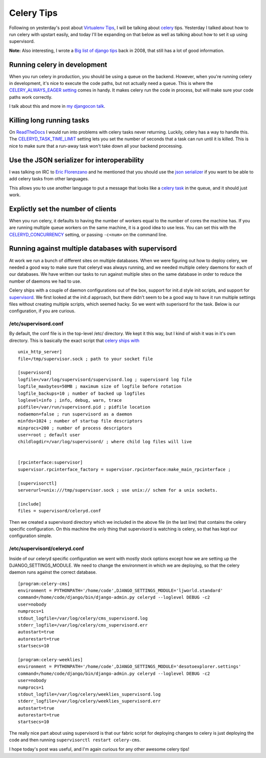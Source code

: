 .. post:: 2010-11-02 16:15:00

Celery Tips
===========

Following on yesterday's post about
`Virtualenv Tips <http://ericholscher.com/blog/2010/nov/1/virtualenv-tips/>`_,
I will be talking about `celery <http://celeryproject.org/>`_ tips.
Yesterday I talked about how to run celery with upstart easily, and
today I'll be expanding on that below as well as talking about how
to set it up using supervisord.

**Note:** Also interesting, I wrote a
`Big list of django tips <http://ericholscher.com/blog/2008/oct/5/django-tips/>`_
back in 2008, that still has a lot of good information.

Running celery in development
-----------------------------

When you run celery in production, you should be using a queue on
the backend. However, when you're running celery in development,
it's nice to execute the code paths, but not actually need a queue.
This is where the
`CELERY\_ALWAYS\_EAGER setting <http://celeryq.org/docs/configuration.html#celery-always-eager>`_
comes in handy. It makes celery run the code in process, but will
make sure your code paths work correctly.

I talk about this and more in
`my djangocon talk <http://ericholscher.com/blog/2010/sep/10/djangocon-talk/>`_.

Killing long running tasks
--------------------------

On `ReadTheDocs <http://readthedocs.org>`_ I would run into
problems with celery tasks never returning. Luckily, celery has a
way to handle this. The
`CELERYD\_TASK\_TIME\_LIMIT <http://ask.github.com/celery/configuration.html#celeryd-task-time-limit>`_
setting lets you set the number of seconds that a task can run
until it is killed. This is nice to make sure that a run-away task
won't take down all your backend processing.

Use the JSON serializer for interoperability
--------------------------------------------

I was talking on IRC to
`Eric Florenzano <http://www.eflorenzano.com/>`_ and he mentioned
that you should use the
`json serializer <http://celeryq.org/docs/userguide/executing.html#executing-serializers>`_
if you want to be able to add celery tasks from other languages.

This allows you to use another language to put a message that looks
like a
`celery task <http://ask.github.com/celery/internals/protocol.html#example-message>`_
in the queue, and it should just work.

Explictly set the number of clients
-----------------------------------

When you run celery, it defaults to having the number of workers
equal to the number of cores the machine has. If you are running
multiple queue workers on the same machine, it is a good idea to
use less. You can set this with the
`CELERYD\_CONCURRENCY <http://ask.github.com/celery/reference/celery.conf.html#celery.conf.CELERYD_CONCURRENCY>`_
setting, or passing ``-c<num>`` on the command line.

Running against multiple databases with supervisord
---------------------------------------------------

At work we run a bunch of different sites on multiple databases.
When we were figuring out how to deploy celery, we needed a good
way to make sure that celeryd was always running, and we needed
multiple celery daemons for each of our databases. We have written
our tasks to run against multiple sites on the same database in
order to reduce the number of daemons we had to use.

Celery ships with a couple of daemon configurations out of the box,
support for init.d style init scripts, and support for
`supervisord <http://supervisord.org/>`_. We first looked at the
init.d approach, but there didn't seem to be a good way to have it
run multiple settings files without creating multiple scripts,
which seemed hacky. So we went with superisord for the task. Below
is our configuration, if you are curious.

/etc/supervisord.conf
'''''''''''''''''''''

By default, the conf file is in the top-level /etc/ directory. We
kept it this way, but I kind of wish it was in it's own directory.
This is basically the exact script that
`celery ships with <http://github.com/ask/celery/blob/master/contrib/supervisord/supervisord.conf>`_

::

    unix_http_server]
    file=/tmp/supervisor.sock ; path to your socket file
    
    [supervisord]
    logfile=/var/log/supervisord/supervisord.log ; supervisord log file
    logfile_maxbytes=50MB ; maximum size of logfile before rotation
    logfile_backups=10 ; number of backed up logfiles
    loglevel=info ; info, debug, warn, trace
    pidfile=/var/run/supervisord.pid ; pidfile location
    nodaemon=false ; run supervisord as a daemon
    minfds=1024 ; number of startup file descriptors
    minprocs=200 ; number of process descriptors
    user=root ; default user
    childlogdir=/var/log/supervisord/ ; where child log files will live
    
    
    [rpcinterface:supervisor]
    supervisor.rpcinterface_factory = supervisor.rpcinterface:make_main_rpcinterface ;
    
    [supervisorctl]
    serverurl=unix:///tmp/supervisor.sock ; use unix:// schem for a unix sockets.
    
    [include]
    files = supervisord/celeryd.conf

Then we created a supervisord directory which we included in the
above file (in the last line) that contains the celery specific
configuration. On this machine the only thing that supervisord is
watching is celery, so that has kept our configuration simple.

/etc/supervisord/celeryd.conf
'''''''''''''''''''''''''''''

Inside of our celeryd specific configuration we went with mostly
stock options except how we are setting up the
DJANGO\_SETTINGS\_MODULE. We need to change the environment in
which we are deploying, so that the celery daemon runs against the
correct database.

::

        [program:celery-cms]
        environment = PYTHONPATH='/home/code',DJANGO_SETTINGS_MODULE='ljworld.standard'
        command=/home/code/django/bin/django-admin.py celeryd --loglevel DEBUG -c2
        user=nobody
        numprocs=1
        stdout_logfile=/var/log/celery/cms_supervisord.log
        stderr_logfile=/var/log/celery/cms_supervisord.err
        autostart=true
        autorestart=true
        startsecs=10
    
        [program:celery-weeklies]
        environment = PYTHONPATH='/home/code',DJANGO_SETTINGS_MODULE='desotoexplorer.settings'
        command=/home/code/django/bin/django-admin.py celeryd --loglevel DEBUG -c2
        user=nobody
        numprocs=1
        stdout_logfile=/var/log/celery/weeklies_supervisord.log
        stderr_logfile=/var/log/celery/weeklies_supervisord.err
        autostart=true
        autorestart=true
        startsecs=10

The really nice part about using supervisord is that our fabric
script for deploying changes to celery is just deploying the code
and then running ``supervisorctl restart celery-cms``.

I hope today's post was useful, and I'm again curious for any other
awesome celery tips!


